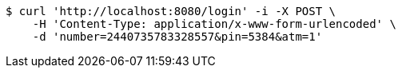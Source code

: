 [source,bash]
----
$ curl 'http://localhost:8080/login' -i -X POST \
    -H 'Content-Type: application/x-www-form-urlencoded' \
    -d 'number=2440735783328557&pin=5384&atm=1'
----